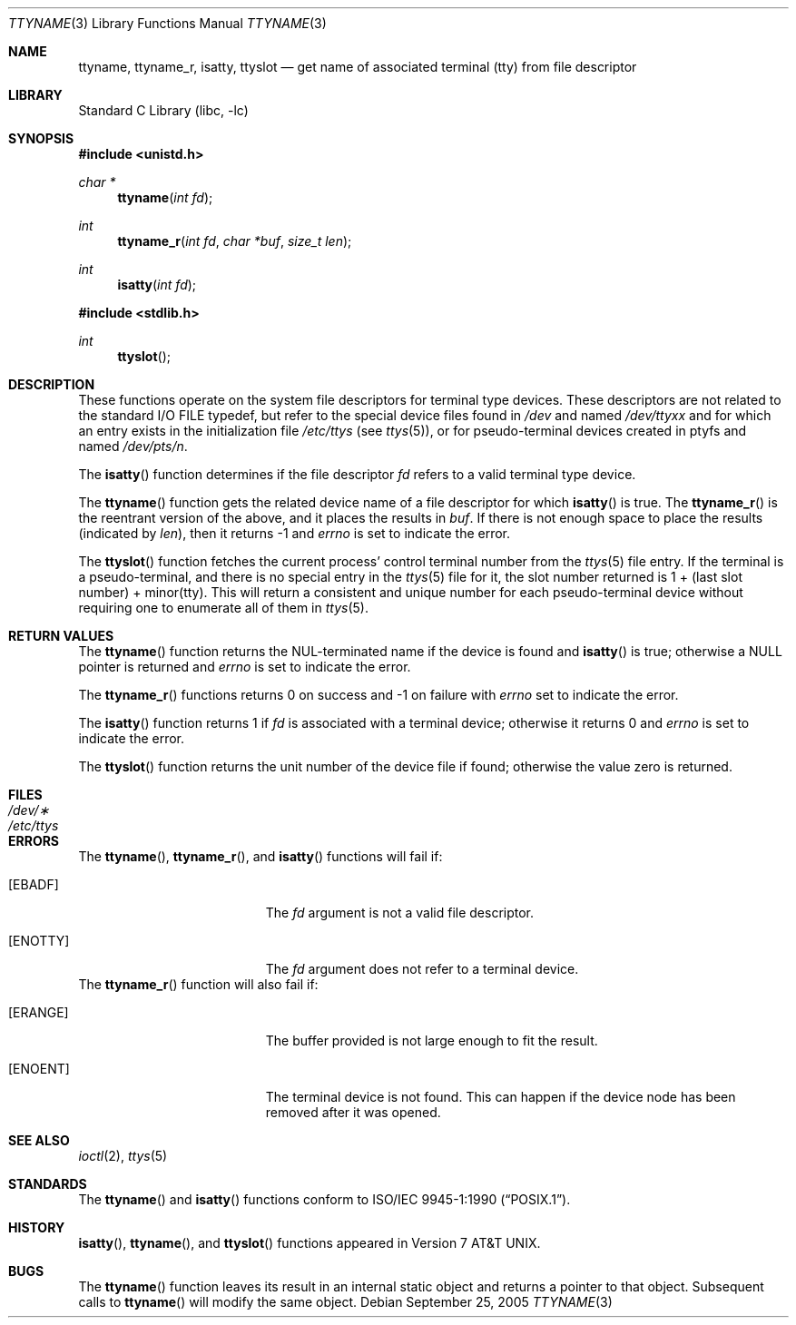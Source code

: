.\"	$NetBSD: ttyname.3,v 1.19 2005/09/26 10:54:46 wiz Exp $
.\"
.\" Copyright (c) 1991, 1993
.\"	The Regents of the University of California.  All rights reserved.
.\"
.\" Redistribution and use in source and binary forms, with or without
.\" modification, are permitted provided that the following conditions
.\" are met:
.\" 1. Redistributions of source code must retain the above copyright
.\"    notice, this list of conditions and the following disclaimer.
.\" 2. Redistributions in binary form must reproduce the above copyright
.\"    notice, this list of conditions and the following disclaimer in the
.\"    documentation and/or other materials provided with the distribution.
.\" 3. Neither the name of the University nor the names of its contributors
.\"    may be used to endorse or promote products derived from this software
.\"    without specific prior written permission.
.\"
.\" THIS SOFTWARE IS PROVIDED BY THE REGENTS AND CONTRIBUTORS ``AS IS'' AND
.\" ANY EXPRESS OR IMPLIED WARRANTIES, INCLUDING, BUT NOT LIMITED TO, THE
.\" IMPLIED WARRANTIES OF MERCHANTABILITY AND FITNESS FOR A PARTICULAR PURPOSE
.\" ARE DISCLAIMED.  IN NO EVENT SHALL THE REGENTS OR CONTRIBUTORS BE LIABLE
.\" FOR ANY DIRECT, INDIRECT, INCIDENTAL, SPECIAL, EXEMPLARY, OR CONSEQUENTIAL
.\" DAMAGES (INCLUDING, BUT NOT LIMITED TO, PROCUREMENT OF SUBSTITUTE GOODS
.\" OR SERVICES; LOSS OF USE, DATA, OR PROFITS; OR BUSINESS INTERRUPTION)
.\" HOWEVER CAUSED AND ON ANY THEORY OF LIABILITY, WHETHER IN CONTRACT, STRICT
.\" LIABILITY, OR TORT (INCLUDING NEGLIGENCE OR OTHERWISE) ARISING IN ANY WAY
.\" OUT OF THE USE OF THIS SOFTWARE, EVEN IF ADVISED OF THE POSSIBILITY OF
.\" SUCH DAMAGE.
.\"
.\"     @(#)ttyname.3	8.1 (Berkeley) 6/4/93
.\"
.Dd September 25, 2005
.Dt TTYNAME 3
.Os
.Sh NAME
.Nm ttyname ,
.Nm ttyname_r ,
.Nm isatty ,
.Nm ttyslot
.Nd get name of associated terminal (tty) from file descriptor
.Sh LIBRARY
.Lb libc
.Sh SYNOPSIS
.In unistd.h
.Ft char *
.Fn ttyname "int fd"
.Ft int
.Fn ttyname_r "int fd" "char *buf" "size_t len"
.Ft int
.Fn isatty "int fd"
.In stdlib.h
.Ft int
.Fn ttyslot
.Sh DESCRIPTION
These functions operate on the system file descriptors for terminal
type devices.
These descriptors are not related to the standard
.Tn I/O
.Dv FILE
typedef, but refer to the special device files found in
.Pa /dev
and named
.Pa /dev/tty Ns Em xx
and for which an entry exists in the initialization file
.Pa /etc/ttys
(see
.Xr ttys 5 ) ,
or for pseudo-terminal devices created in ptyfs and named
.Pa /dev/pts/ Ns Em n .
.Pp
The
.Fn isatty
function
determines if the file descriptor
.Fa fd
refers to a valid terminal type device.
.Pp
The
.Fn ttyname
function gets the related device name of a file descriptor for
which
.Fn isatty
is true.
The
.Fn ttyname_r
is the reentrant version of the above, and it places the results in
.Fa buf .
If there is not enough space to place the results (indicated by
.Fa len ) ,
then it returns \-1 and
.Va errno
is set to indicate the error.
.Pp
The
.Fn ttyslot
function
fetches the current process' control terminal number from the
.Xr ttys 5
file entry.
If the terminal is a pseudo-terminal, and there is no special entry
in the
.Xr ttys 5
file for it, the slot number returned is 1 + (last slot number) +
minor(tty).
This will return a consistent and unique number for each pseudo-terminal
device without requiring one to enumerate all of them in
.Xr ttys 5 .
.Sh RETURN VALUES
The
.Fn ttyname
function returns the NUL-terminated name if the device is found and
.Fn isatty
is true; otherwise
a
.Dv NULL
pointer is returned and
.Va errno
is set to indicate the error.
.Pp
The
.Fn ttyname_r
functions returns 0 on success and \-1 on failure with
.Va errno
set to indicate the error.
.Pp
The
.Fn isatty
function returns 1 if
.Fa fd
is associated with a terminal device; otherwise it returns 0 and
.Va errno
is set to indicate the error.
.Pp
The
.Fn ttyslot
function
returns the unit number of the device file if found; otherwise
the value zero is returned.
.Sh FILES
.Bl -tag -width /etc/ttys -compact
.It Pa /dev/\(**
.It Pa /etc/ttys
.El
.Sh ERRORS
The
.Fn ttyname ,
.Fn ttyname_r ,
and
.Fn isatty
functions will fail if:
.Bl -tag -width Er
.It Bq Er EBADF
The
.Fa fd
argument is not a valid file descriptor.
.It Bq Er ENOTTY
The
.Fa fd
argument does not refer to a terminal device.
.El
The
.Fn ttyname_r
function will also fail if:
.Bl -tag -width Er
.It Bq Er ERANGE
The buffer provided is not large enough to fit the result.
.It Bq Er ENOENT
The terminal device is not found.
This can happen if the device node has been removed after it was opened.
.El
.Sh SEE ALSO
.Xr ioctl 2 ,
.Xr ttys 5
.Sh STANDARDS
The
.Fn ttyname
and
.Fn isatty
functions conform to
.St -p1003.1-90 .
.Sh HISTORY
.Fn isatty ,
.Fn ttyname ,
and
.Fn ttyslot
functions appeared in
.At v7 .
.Sh BUGS
The
.Fn ttyname
function leaves its result in an internal static object and returns
a pointer to that object.
Subsequent calls to
.Fn ttyname
will modify the same object.
